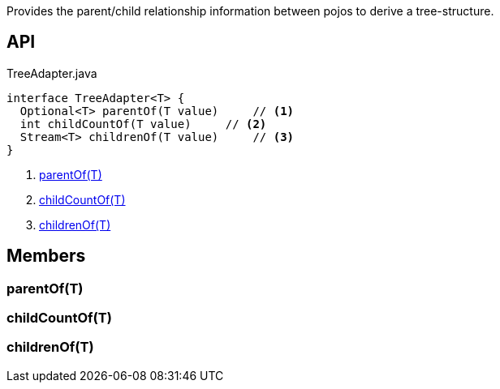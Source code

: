 :Notice: Licensed to the Apache Software Foundation (ASF) under one or more contributor license agreements. See the NOTICE file distributed with this work for additional information regarding copyright ownership. The ASF licenses this file to you under the Apache License, Version 2.0 (the "License"); you may not use this file except in compliance with the License. You may obtain a copy of the License at. http://www.apache.org/licenses/LICENSE-2.0 . Unless required by applicable law or agreed to in writing, software distributed under the License is distributed on an "AS IS" BASIS, WITHOUT WARRANTIES OR  CONDITIONS OF ANY KIND, either express or implied. See the License for the specific language governing permissions and limitations under the License.

Provides the parent/child relationship information between pojos to derive a tree-structure.

== API

[source,java]
.TreeAdapter.java
----
interface TreeAdapter<T> {
  Optional<T> parentOf(T value)     // <.>
  int childCountOf(T value)     // <.>
  Stream<T> childrenOf(T value)     // <.>
}
----

<.> xref:#parentOf__T[parentOf(T)]
<.> xref:#childCountOf__T[childCountOf(T)]
<.> xref:#childrenOf__T[childrenOf(T)]

== Members

[#parentOf__T]
=== parentOf(T)

[#childCountOf__T]
=== childCountOf(T)

[#childrenOf__T]
=== childrenOf(T)

